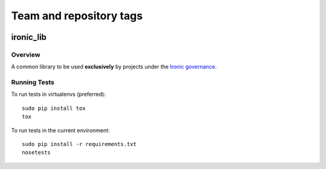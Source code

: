 ========================
Team and repository tags
========================

.. image:: http://governance.openstack.org/badges/deb-python-ironic-lib.svg
    :target: http://governance.openstack.org/reference/tags/index.html

.. Change things from this point on

----------
ironic_lib
----------

Overview
--------

A common library to be used **exclusively** by projects under the `Ironic
governance <http://governance.openstack.org/reference/projects/ironic.html>`_.

Running Tests
-------------

To run tests in virtualenvs (preferred)::

  sudo pip install tox
  tox

To run tests in the current environment::

  sudo pip install -r requirements.txt
  nosetests

